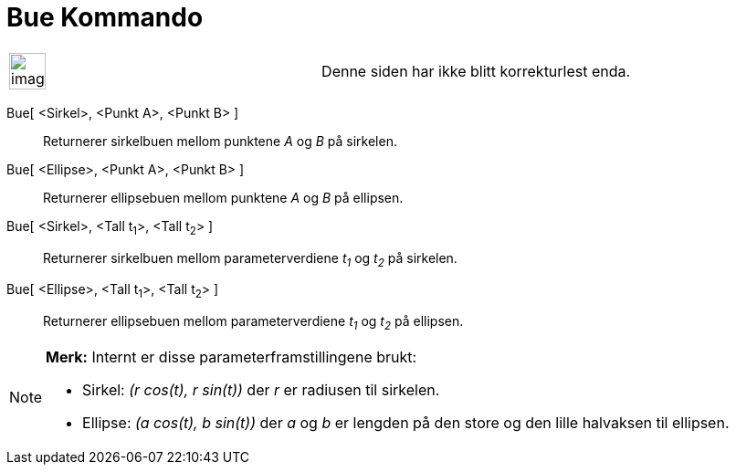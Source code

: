 = Bue Kommando
:page-en: commands/Arc
ifdef::env-github[:imagesdir: /nb/modules/ROOT/assets/images]

[width="100%",cols="50%,50%",]
|===
a|
image:Ambox_content.png[image,width=40,height=40]

|Denne siden har ikke blitt korrekturlest enda.
|===

Bue[ <Sirkel>, <Punkt A>, <Punkt B> ]::
  Returnerer sirkelbuen mellom punktene _A_ og _B_ på sirkelen.
Bue[ <Ellipse>, <Punkt A>, <Punkt B> ]::
  Returnerer ellipsebuen mellom punktene _A_ og _B_ på ellipsen.
Bue[ <Sirkel>, <Tall t~1~>, <Tall t~2~> ]::
  Returnerer sirkelbuen mellom parameterverdiene _t~1~_ og _t~2~_ på sirkelen.
Bue[ <Ellipse>, <Tall t~1~>, <Tall t~2~> ]::
  Returnerer ellipsebuen mellom parameterverdiene _t~1~_ og _t~2~_ på ellipsen.

[NOTE]
====

*Merk:* Internt er disse parameterframstillingene brukt:

* Sirkel: _(r cos(t), r sin(t))_ der _r_ er radiusen til sirkelen.
* Ellipse: _(a cos(t), b sin(t))_ der _a_ og _b_ er lengden på den store og den lille halvaksen til ellipsen.

====
